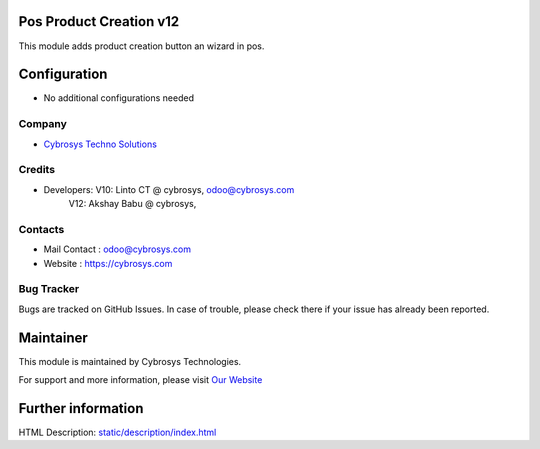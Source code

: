 Pos Product Creation v12
========================

This module adds product creation button an wizard in pos.


Configuration
=============
* No additional configurations needed

Company
-------
* `Cybrosys Techno Solutions <https://cybrosys.com/>`__

Credits
-------
* Developers: 	V10: Linto CT @ cybrosys, odoo@cybrosys.com
          	V12: Akshay Babu @ cybrosys,


Contacts
--------
* Mail Contact : odoo@cybrosys.com
* Website : https://cybrosys.com

Bug Tracker
-----------
Bugs are tracked on GitHub Issues. In case of trouble, please check there if your issue has already been reported.

Maintainer
==========
.. image:: https://cybrosys.com/images/logo.png
   :target: https://cybrosys.com

This module is maintained by Cybrosys Technologies.

For support and more information, please visit `Our Website <https://cybrosys.com/>`__

Further information
===================
HTML Description: `<static/description/index.html>`__

